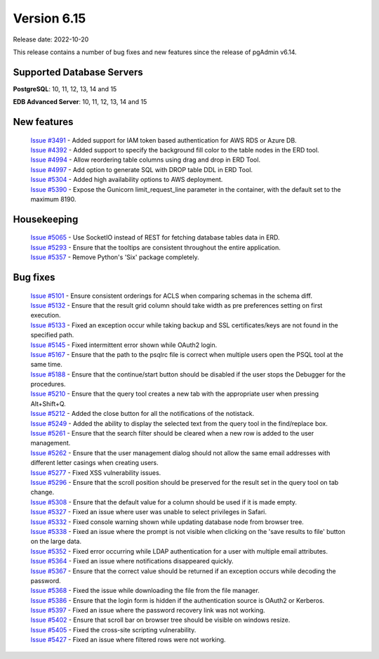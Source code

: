 ************
Version 6.15
************

Release date: 2022-10-20

This release contains a number of bug fixes and new features since the release of pgAdmin v6.14.

Supported Database Servers
**************************
**PostgreSQL**: 10, 11, 12, 13, 14 and 15

**EDB Advanced Server**: 10, 11, 12, 13, 14 and 15

New features
************

  | `Issue #3491 <https://github.com/pgadmin-org/pgadmin/issues/3491>`_ -  Added support for IAM token based authentication for AWS RDS or Azure DB.
  | `Issue #4392 <https://github.com/pgadmin-org/pgadmin/issues/4392>`_ -  Added support to specify the background fill color to the table nodes in the ERD tool.
  | `Issue #4994 <https://github.com/pgadmin-org/pgadmin/issues/4994>`_ -  Allow reordering table columns using drag and drop in ERD Tool.
  | `Issue #4997 <https://github.com/pgadmin-org/pgadmin/issues/4997>`_ -  Add option to generate SQL with DROP table DDL in ERD Tool.
  | `Issue #5304 <https://github.com/pgadmin-org/pgadmin/issues/5304>`_ -  Added high availability options to AWS deployment.
  | `Issue #5390 <https://github.com/pgadmin-org/pgadmin/issues/5390>`_ -  Expose the Gunicorn limit_request_line parameter in the container, with the default set to the maximum 8190.

Housekeeping
************

  | `Issue #5065 <https://github.com/pgadmin-org/pgadmin/issues/5065>`_ -  Use SocketIO instead of REST for fetching database tables data in ERD.
  | `Issue #5293 <https://github.com/pgadmin-org/pgadmin/issues/5293>`_ -  Ensure that the tooltips are consistent throughout the entire application.
  | `Issue #5357 <https://github.com/pgadmin-org/pgadmin/issues/5357>`_ -  Remove Python's 'Six' package completely.

Bug fixes
*********

  | `Issue #5101 <https://github.com/pgadmin-org/pgadmin/issues/5101>`_ -  Ensure consistent orderings for ACLS when comparing schemas in the schema diff.
  | `Issue #5132 <https://github.com/pgadmin-org/pgadmin/issues/5132>`_ -  Ensure that the result grid column should take width as pre preferences setting on first execution.
  | `Issue #5133 <https://github.com/pgadmin-org/pgadmin/issues/5133>`_ -  Fixed an exception occur while taking backup and SSL certificates/keys are not found in the specified path.
  | `Issue #5145 <https://github.com/pgadmin-org/pgadmin/issues/5145>`_ -  Fixed intermittent error shown while OAuth2 login.
  | `Issue #5167 <https://github.com/pgadmin-org/pgadmin/issues/5167>`_ -  Ensure that the path to the psqlrc file is correct when multiple users open the PSQL tool at the same time.
  | `Issue #5188 <https://github.com/pgadmin-org/pgadmin/issues/5188>`_ -  Ensure that the continue/start button should be disabled if the user stops the Debugger for the procedures.
  | `Issue #5210 <https://github.com/pgadmin-org/pgadmin/issues/5210>`_ -  Ensure that the query tool creates a new tab with the appropriate user when pressing Alt+Shift+Q.
  | `Issue #5212 <https://github.com/pgadmin-org/pgadmin/issues/5212>`_ -  Added the close button for all the notifications of the notistack.
  | `Issue #5249 <https://github.com/pgadmin-org/pgadmin/issues/5249>`_ -  Added the ability to display the selected text from the query tool in the find/replace box.
  | `Issue #5261 <https://github.com/pgadmin-org/pgadmin/issues/5261>`_ -  Ensure that the search filter should be cleared when a new row is added to the user management.
  | `Issue #5262 <https://github.com/pgadmin-org/pgadmin/issues/5262>`_ -  Ensure that the user management dialog should not allow the same email addresses with different letter casings when creating users.
  | `Issue #5277 <https://github.com/pgadmin-org/pgadmin/issues/5277>`_ -  Fixed XSS vulnerability issues.
  | `Issue #5296 <https://github.com/pgadmin-org/pgadmin/issues/5296>`_ -  Ensure that the scroll position should be preserved for the result set in the query tool on tab change.
  | `Issue #5308 <https://github.com/pgadmin-org/pgadmin/issues/5308>`_ -  Ensure that the default value for a column should be used if it is made empty.
  | `Issue #5327 <https://github.com/pgadmin-org/pgadmin/issues/5327>`_ -  Fixed an issue where user was unable to select privileges in Safari.
  | `Issue #5332 <https://github.com/pgadmin-org/pgadmin/issues/5332>`_ -  Fixed console warning shown while updating database node from browser tree.
  | `Issue #5338 <https://github.com/pgadmin-org/pgadmin/issues/5338>`_ -  Fixed an issue where the prompt is not visible when clicking on the 'save results to file' button on the large data.
  | `Issue #5352 <https://github.com/pgadmin-org/pgadmin/issues/5352>`_ -  Fixed error occurring while LDAP authentication for a user with multiple email attributes.
  | `Issue #5364 <https://github.com/pgadmin-org/pgadmin/issues/5364>`_ -  Fixed an issue where notifications disappeared quickly.
  | `Issue #5367 <https://github.com/pgadmin-org/pgadmin/issues/5367>`_ -  Ensure that the correct value should be returned if an exception occurs while decoding the password.
  | `Issue #5368 <https://github.com/pgadmin-org/pgadmin/issues/5368>`_ -  Fixed the issue while downloading the file from the file manager.
  | `Issue #5386 <https://github.com/pgadmin-org/pgadmin/issues/5386>`_ -  Ensure that the login form is hidden if the authentication source is OAuth2 or Kerberos.
  | `Issue #5397 <https://github.com/pgadmin-org/pgadmin/issues/5397>`_ -  Fixed an issue where the password recovery link was not working.
  | `Issue #5402 <https://github.com/pgadmin-org/pgadmin/issues/5402>`_ -  Ensure that scroll bar on browser tree should be visible on windows resize.
  | `Issue #5405 <https://github.com/pgadmin-org/pgadmin/issues/5405>`_ -  Fixed the cross-site scripting vulnerability.
  | `Issue #5427 <https://github.com/pgadmin-org/pgadmin/issues/5427>`_ -  Fixed an issue where filtered rows were not working.

